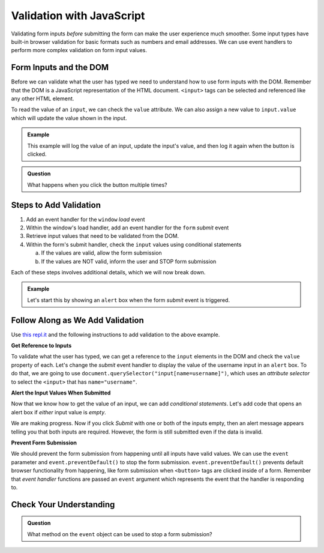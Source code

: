 .. _javascript-validation:

Validation with JavaScript
==========================

Validating form inputs *before* submitting the form can make the user experience much
smoother. Some input types have built-in browser validation for basic formats such as
numbers and email addresses. We can use event handlers to perform more complex
validation on form input values.


Form Inputs and the DOM
-----------------------
Before we can validate what the user has typed we need to understand how to use
form inputs with the DOM. Remember that the DOM is a JavaScript representation of
the HTML document. ``<input>`` tags can be selected and referenced like any other
HTML element.

To read the value of an ``input``, we can check the ``value`` attribute. We can
also assign a new value to ``input.value`` which will update the value shown in the input.

.. admonition:: Example

   This example will log the value of an input, update the input's value, and then log it again
   when the button is clicked.

   .. replit:: html
      :slug: dom-input-example
      :linenos:

      <!DOCTYPE html>
      <html>
      <head>
            <title>Check input value with DOM</title>
      </head>
      <body>
         <form>
            <label>Language
               <input type="text" name="language" id="language" value="JavaScript">
            </label>
         </form>
         <button id="update">Update Input Value</button>
         <script>
            let button = document.getElementById("update");
            // add event handler for when button clicked
            button.addEventListener("click", function() {
               let input = document.getElementById("language");
               console.log(input.value);
               // now update the value in the input
               input.value = input.value + " rocks!";
               console.log(input.value);
            });
         </script>
      </body>
      </html>

.. admonition:: Question

   What happens when you click the button multiple times?


Steps to Add Validation
-----------------------

1. Add an event handler for the ``window`` *load* event
2. Within the window's load handler, add an event handler for the ``form``
   *submit* event
3. Retrieve input values that need to be validated from the DOM.
4. Within the form's submit handler, check the ``input`` values using
   conditional statements

   a. If the values are valid, allow the form submission
   b. If the values are NOT valid, inform the user and STOP form submission

Each of these steps involves additional details, which we will now break down.

.. admonition:: Example

   Let's start this by showing an ``alert`` box when the form *submit* event is
   triggered.

   .. sourcecode:: html
      :linenos:

      <html>
         <head>
            <title>Form Validation</title>
            <style>
               label {display: block;}
               body {padding: 25px;}
            </style>
         </head>
         <script>
            window.addEventListener("load", function() {
               let form = document.querySelector("form");
               form.addEventListener("submit", function(event) {
                  alert("submit clicked");
               });
            });
         </script>
         <body>
            <form method="POST" action="https://handlers.education.launchcode.org/request-parrot">
               <label>Username <input type="text" name="username"></label>
               <label>Team Name <input type="text" name="team"></label>
               <button>Submit</button>
            </form>
         </body>
      </html>


Follow Along as We Add Validation
---------------------------------

Use `this repl.it <https://repl.it/@launchcode/form-validation>`_ and the following instructions
to add validation to the above example.

**Get Reference to Inputs**

To validate what the user has typed, we can get a reference to the ``input`` elements in
the DOM and check the ``value`` property of each. Let's change the *submit* event handler to display the
value of the username input in an ``alert`` box. To do that, we are going to use
``document.querySelector("input[name=username]")``, which uses an *attribute selector* to
select the ``<input>`` that has ``name="username"``.

.. sourcecode:: html
   :linenos:

   <script>
      window.addEventListener("load", function() {
         let form = document.querySelector("form");
         form.addEventListener("submit", function(event) {
            let usernameInput = document.querySelector("input[name=username]");
            // alert the current value found in the username input
            alert("username: " + usernameInput.value);
         });
      });
   </script>

**Alert the Input Values When Submitted**

Now that we know how to get the value of an input, we can add *conditional statements*.
Let's add code that opens an alert box if *either* input value is *empty*.

.. sourcecode:: html
   :linenos:

   <script>
      window.addEventListener("load", function() {
         let form = document.querySelector("form");
         form.addEventListener("submit", function(event) {
            let usernameInput = document.querySelector("input[name=username]");
            let teamName = document.querySelector("input[name=team]");
            if (usernameInput.value === "" || teamName.value === "") {
               alert("All fields are required!");
            }
         });
      });
   </script>

We are making progress. Now if you click *Submit* with one or both of the inputs empty,
then an alert message appears telling you that both inputs are required. However, the form is
still submitted even if the data is invalid.

**Prevent Form Submission**

.. index:: ! preventDefault
   single: event; preventDefault

We should prevent the form submission from happening until all
inputs have valid values. We can use the ``event`` parameter and
``event.preventDefault()`` to stop the form submission. ``event.preventDefault()``
prevents default browser functionality from happening, like form submission
when ``<button>`` tags are clicked inside of a form. Remember that *event handler* functions
are passed an ``event`` argument which represents the event that the handler is responding to.

.. sourcecode:: html
   :linenos:

   <script>
      window.addEventListener("load", function() {
         let form = document.querySelector("form");
         form.addEventListener("submit", function(event) {
            let usernameInput = document.querySelector("input[name=username]");
            let teamName = document.querySelector("input[name=team]");
            if (usernameInput.value === "" || teamName.value === "") {
               alert("All fields are required!");
               // stop the form submission
               event.preventDefault();
            }
         });
      });
   </script>


Check Your Understanding
------------------------

.. admonition:: Question

   What method on the ``event`` object can be used to stop a form submission?
